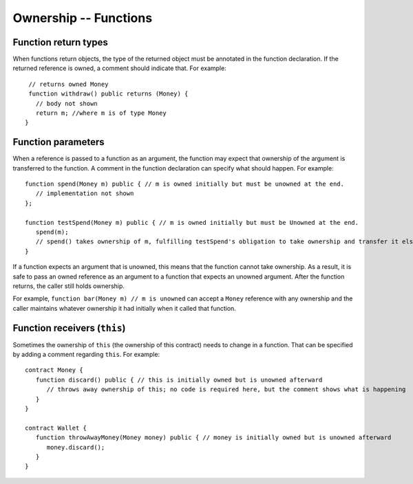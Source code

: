 Ownership -- Functions
=============================================================

  
Function return types
------------------------

When functions return objects, the type of the returned object must be annotated in the function declaration. If the returned reference is owned, a comment should indicate that. For example:

::

    // returns owned Money 
    function withdraw() public returns (Money) {
      // body not shown
      return m; //where m is of type Money
   }



Function parameters
------------------------
When a reference is passed to a function as an argument, the function may expect that ownership of the argument is transferred to the function. A comment in the function declaration can specify what should happen. For example:

::

   function spend(Money m) public { // m is owned initially but must be unowned at the end.
      // implementation not shown
   };

   function testSpend(Money m) public { // m is owned initially but must be Unowned at the end.
      spend(m);
      // spend() takes ownership of m, fulfilling testSpend's obligation to take ownership and transfer it elsewhere. 
   }

If a function expects an argument that is unowned, this means that the function cannot take ownership. 
As a result, it is safe to pass an owned reference as an argument to a function that expects an unowned argument. 
After the function returns, the caller still holds ownership.

 
For example, ``function bar(Money m) // m is unowned`` can accept a 
``Money`` reference with any ownership and the caller maintains whatever ownership it had initially when it called that function.


Function receivers (``this``)
---------------------------------
Sometimes the ownership of ``this`` (the ownership of this contract) needs to change in a function. 
That can be specified by adding  a comment regarding ``this``. For example:

::

   contract Money {
      function discard() public { // this is initially owned but is unowned afterward
         // throws away ownership of this; no code is required here, but the comment shows what is happening
      }
   }

   contract Wallet {
      function throwAwayMoney(Money money) public { // money is initially owned but is unowned afterward
         money.discard();
      }
   }
